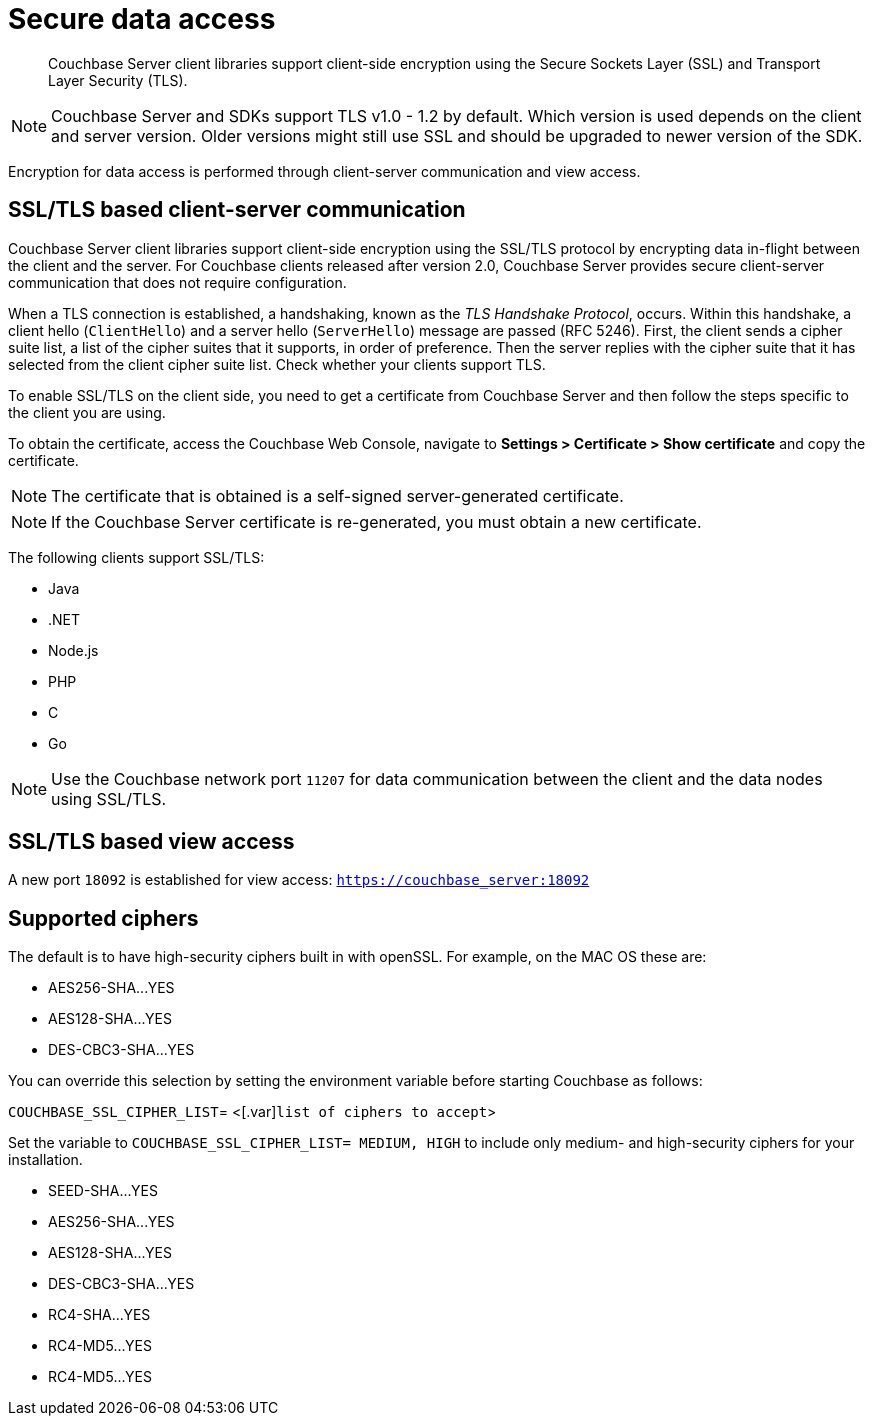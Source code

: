 [#security-client-ssl]
= Secure data access

[abstract]
Couchbase Server client libraries support client-side encryption using the Secure Sockets Layer (SSL) and Transport Layer Security (TLS).

NOTE: Couchbase Server and SDKs support TLS v1.0 - 1.2 by default.
Which version is used depends on the client and server version.
Older versions might still use SSL and should be upgraded to newer version of the SDK.

Encryption for data access is performed through client-server communication and view access.

== SSL/TLS based client-server communication

Couchbase Server client libraries support client-side encryption using the SSL/TLS protocol by encrypting data in-flight between the client and the server.
For Couchbase clients released after version 2.0, Couchbase Server provides secure client-server communication that does not require configuration.

When a TLS connection is established, a handshaking, known as the [.term]_TLS Handshake Protocol_, occurs.
Within this handshake, a client hello (`ClientHello`) and a server hello (`ServerHello`) message are passed (RFC 5246).
First, the client sends a cipher suite list, a list of the cipher suites that it supports, in order of preference.
Then the server replies with the cipher suite that it has selected from the client cipher suite list.
Check whether your clients support TLS.

To enable SSL/TLS on the client side, you need to get a certificate from Couchbase Server and then follow the steps specific to the client you are using.

To obtain the certificate, access the Couchbase Web Console, navigate to *Settings > Certificate > Show certificate* and copy the certificate.

NOTE: The certificate that is obtained is a self-signed server-generated certificate.

NOTE: If the Couchbase Server certificate is re-generated, you must obtain a new certificate.

The following clients support SSL/TLS:

* Java
* .NET
* Node.js
* PHP
* C
* Go

NOTE: Use the Couchbase network port `11207` for data communication between the client and the data nodes using SSL/TLS.

== SSL/TLS based view access

A new port `18092` is established for view access: `https://couchbase_server:18092`

== Supported ciphers

The default is to have high-security ciphers built in with openSSL.
For example, on the MAC OS these are:

* AES256-SHA\...YES
* AES128-SHA\...YES
* DES-CBC3-SHA\...YES

You can override this selection by setting the environment variable before starting Couchbase as follows:

`COUCHBASE_SSL_CIPHER_LIST`= <[.var]`list of ciphers to accept`>

Set the variable to `COUCHBASE_SSL_CIPHER_LIST= MEDIUM, HIGH` to include only medium- and high-security ciphers for your installation.

* SEED-SHA\...YES
* AES256-SHA\...YES
* AES128-SHA\...YES
* DES-CBC3-SHA\...YES
* RC4-SHA\...YES
* RC4-MD5\...YES
* RC4-MD5\...YES
